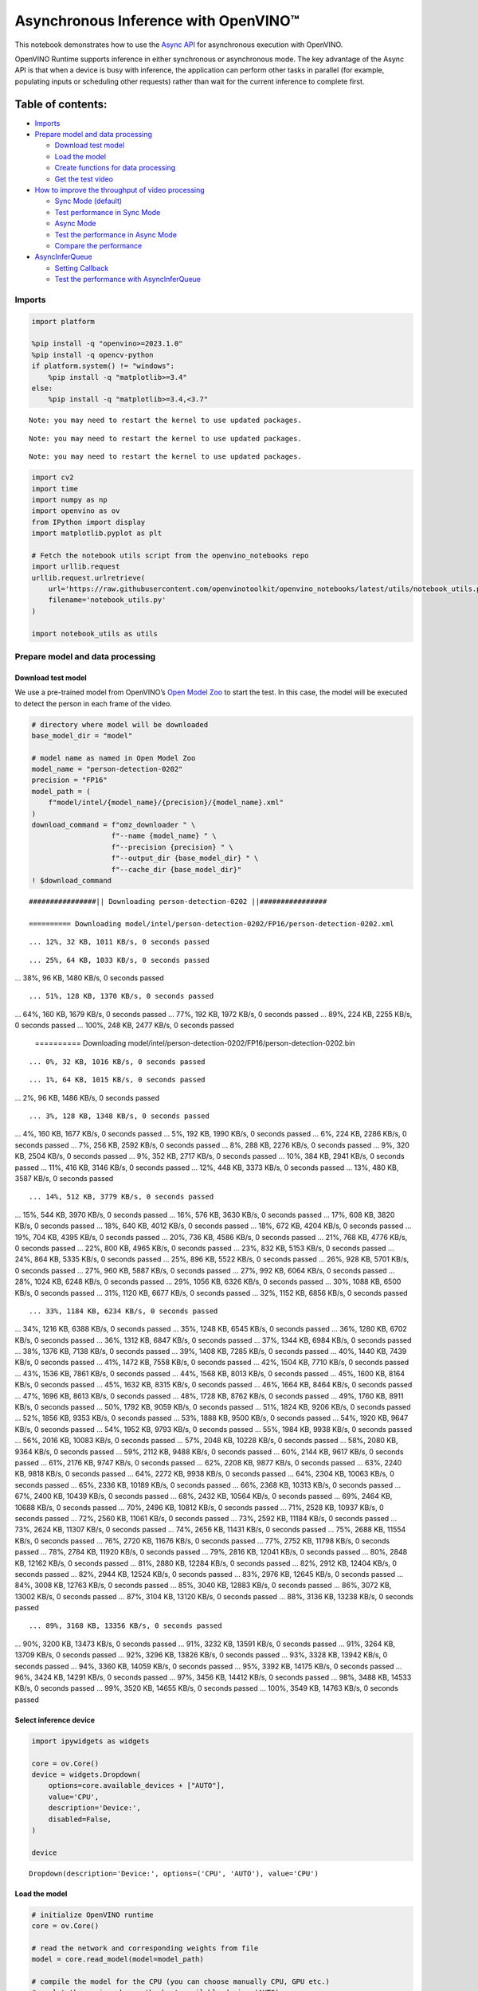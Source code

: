Asynchronous Inference with OpenVINO™
=====================================

This notebook demonstrates how to use the `Async
API <https://docs.openvino.ai/2024/openvino-workflow/running-inference/optimize-inference/general-optimizations.html>`__
for asynchronous execution with OpenVINO.

OpenVINO Runtime supports inference in either synchronous or
asynchronous mode. The key advantage of the Async API is that when a
device is busy with inference, the application can perform other tasks
in parallel (for example, populating inputs or scheduling other
requests) rather than wait for the current inference to complete first.

Table of contents:
^^^^^^^^^^^^^^^^^^

-  `Imports <#imports>`__
-  `Prepare model and data
   processing <#prepare-model-and-data-processing>`__

   -  `Download test model <#download-test-model>`__
   -  `Load the model <#load-the-model>`__
   -  `Create functions for data
      processing <#create-functions-for-data-processing>`__
   -  `Get the test video <#get-the-test-video>`__

-  `How to improve the throughput of video
   processing <#how-to-improve-the-throughput-of-video-processing>`__

   -  `Sync Mode (default) <#sync-mode-default>`__
   -  `Test performance in Sync Mode <#test-performance-in-sync-mode>`__
   -  `Async Mode <#async-mode>`__
   -  `Test the performance in Async
      Mode <#test-the-performance-in-async-mode>`__
   -  `Compare the performance <#compare-the-performance>`__

-  `AsyncInferQueue <#asyncinferqueue>`__

   -  `Setting Callback <#setting-callback>`__
   -  `Test the performance with
      AsyncInferQueue <#test-the-performance-with-asyncinferqueue>`__

Imports
-------



.. code:: ipython3

    import platform
    
    %pip install -q "openvino>=2023.1.0"
    %pip install -q opencv-python 
    if platform.system() != "windows":
        %pip install -q "matplotlib>=3.4"
    else:
        %pip install -q "matplotlib>=3.4,<3.7"


.. parsed-literal::

    Note: you may need to restart the kernel to use updated packages.


.. parsed-literal::

    Note: you may need to restart the kernel to use updated packages.


.. parsed-literal::

    Note: you may need to restart the kernel to use updated packages.


.. code:: ipython3

    import cv2
    import time
    import numpy as np
    import openvino as ov
    from IPython import display
    import matplotlib.pyplot as plt
    
    # Fetch the notebook utils script from the openvino_notebooks repo
    import urllib.request
    urllib.request.urlretrieve(
        url='https://raw.githubusercontent.com/openvinotoolkit/openvino_notebooks/latest/utils/notebook_utils.py',
        filename='notebook_utils.py'
    )
    
    import notebook_utils as utils

Prepare model and data processing
---------------------------------



Download test model
~~~~~~~~~~~~~~~~~~~



We use a pre-trained model from OpenVINO’s `Open Model
Zoo <https://docs.openvino.ai/2024/documentation/legacy-features/model-zoo.html>`__
to start the test. In this case, the model will be executed to detect
the person in each frame of the video.

.. code:: ipython3

    # directory where model will be downloaded
    base_model_dir = "model"
    
    # model name as named in Open Model Zoo
    model_name = "person-detection-0202"
    precision = "FP16"
    model_path = (
        f"model/intel/{model_name}/{precision}/{model_name}.xml"
    )
    download_command = f"omz_downloader " \
                       f"--name {model_name} " \
                       f"--precision {precision} " \
                       f"--output_dir {base_model_dir} " \
                       f"--cache_dir {base_model_dir}"
    ! $download_command


.. parsed-literal::

    ################|| Downloading person-detection-0202 ||################
    
    ========== Downloading model/intel/person-detection-0202/FP16/person-detection-0202.xml


.. parsed-literal::

    ... 12%, 32 KB, 1011 KB/s, 0 seconds passed

.. parsed-literal::

    ... 25%, 64 KB, 1033 KB/s, 0 seconds passed
... 38%, 96 KB, 1480 KB/s, 0 seconds passed

.. parsed-literal::

    ... 51%, 128 KB, 1370 KB/s, 0 seconds passed
... 64%, 160 KB, 1679 KB/s, 0 seconds passed
... 77%, 192 KB, 1972 KB/s, 0 seconds passed
... 89%, 224 KB, 2255 KB/s, 0 seconds passed
... 100%, 248 KB, 2477 KB/s, 0 seconds passed

    
    ========== Downloading model/intel/person-detection-0202/FP16/person-detection-0202.bin


.. parsed-literal::

    ... 0%, 32 KB, 1016 KB/s, 0 seconds passed

.. parsed-literal::

    ... 1%, 64 KB, 1015 KB/s, 0 seconds passed
... 2%, 96 KB, 1486 KB/s, 0 seconds passed

.. parsed-literal::

    ... 3%, 128 KB, 1348 KB/s, 0 seconds passed
... 4%, 160 KB, 1677 KB/s, 0 seconds passed
... 5%, 192 KB, 1990 KB/s, 0 seconds passed
... 6%, 224 KB, 2286 KB/s, 0 seconds passed
... 7%, 256 KB, 2592 KB/s, 0 seconds passed
... 8%, 288 KB, 2276 KB/s, 0 seconds passed
... 9%, 320 KB, 2504 KB/s, 0 seconds passed
... 9%, 352 KB, 2717 KB/s, 0 seconds passed
... 10%, 384 KB, 2941 KB/s, 0 seconds passed
... 11%, 416 KB, 3146 KB/s, 0 seconds passed
... 12%, 448 KB, 3373 KB/s, 0 seconds passed
... 13%, 480 KB, 3587 KB/s, 0 seconds passed

.. parsed-literal::

    ... 14%, 512 KB, 3779 KB/s, 0 seconds passed
... 15%, 544 KB, 3970 KB/s, 0 seconds passed
... 16%, 576 KB, 3630 KB/s, 0 seconds passed
... 17%, 608 KB, 3820 KB/s, 0 seconds passed
... 18%, 640 KB, 4012 KB/s, 0 seconds passed
... 18%, 672 KB, 4204 KB/s, 0 seconds passed
... 19%, 704 KB, 4395 KB/s, 0 seconds passed
... 20%, 736 KB, 4586 KB/s, 0 seconds passed
... 21%, 768 KB, 4776 KB/s, 0 seconds passed
... 22%, 800 KB, 4965 KB/s, 0 seconds passed
... 23%, 832 KB, 5153 KB/s, 0 seconds passed
... 24%, 864 KB, 5335 KB/s, 0 seconds passed
... 25%, 896 KB, 5522 KB/s, 0 seconds passed
... 26%, 928 KB, 5701 KB/s, 0 seconds passed
... 27%, 960 KB, 5887 KB/s, 0 seconds passed
... 27%, 992 KB, 6064 KB/s, 0 seconds passed
... 28%, 1024 KB, 6248 KB/s, 0 seconds passed
... 29%, 1056 KB, 6326 KB/s, 0 seconds passed
... 30%, 1088 KB, 6500 KB/s, 0 seconds passed
... 31%, 1120 KB, 6677 KB/s, 0 seconds passed
... 32%, 1152 KB, 6856 KB/s, 0 seconds passed

.. parsed-literal::

    ... 33%, 1184 KB, 6234 KB/s, 0 seconds passed
... 34%, 1216 KB, 6388 KB/s, 0 seconds passed
... 35%, 1248 KB, 6545 KB/s, 0 seconds passed
... 36%, 1280 KB, 6702 KB/s, 0 seconds passed
... 36%, 1312 KB, 6847 KB/s, 0 seconds passed
... 37%, 1344 KB, 6984 KB/s, 0 seconds passed
... 38%, 1376 KB, 7138 KB/s, 0 seconds passed
... 39%, 1408 KB, 7285 KB/s, 0 seconds passed
... 40%, 1440 KB, 7439 KB/s, 0 seconds passed
... 41%, 1472 KB, 7558 KB/s, 0 seconds passed
... 42%, 1504 KB, 7710 KB/s, 0 seconds passed
... 43%, 1536 KB, 7861 KB/s, 0 seconds passed
... 44%, 1568 KB, 8013 KB/s, 0 seconds passed
... 45%, 1600 KB, 8164 KB/s, 0 seconds passed
... 45%, 1632 KB, 8315 KB/s, 0 seconds passed
... 46%, 1664 KB, 8464 KB/s, 0 seconds passed
... 47%, 1696 KB, 8613 KB/s, 0 seconds passed
... 48%, 1728 KB, 8762 KB/s, 0 seconds passed
... 49%, 1760 KB, 8911 KB/s, 0 seconds passed
... 50%, 1792 KB, 9059 KB/s, 0 seconds passed
... 51%, 1824 KB, 9206 KB/s, 0 seconds passed
... 52%, 1856 KB, 9353 KB/s, 0 seconds passed
... 53%, 1888 KB, 9500 KB/s, 0 seconds passed
... 54%, 1920 KB, 9647 KB/s, 0 seconds passed
... 54%, 1952 KB, 9793 KB/s, 0 seconds passed
... 55%, 1984 KB, 9938 KB/s, 0 seconds passed
... 56%, 2016 KB, 10083 KB/s, 0 seconds passed
... 57%, 2048 KB, 10228 KB/s, 0 seconds passed
... 58%, 2080 KB, 9364 KB/s, 0 seconds passed
... 59%, 2112 KB, 9488 KB/s, 0 seconds passed
... 60%, 2144 KB, 9617 KB/s, 0 seconds passed
... 61%, 2176 KB, 9747 KB/s, 0 seconds passed
... 62%, 2208 KB, 9877 KB/s, 0 seconds passed
... 63%, 2240 KB, 9818 KB/s, 0 seconds passed
... 64%, 2272 KB, 9938 KB/s, 0 seconds passed
... 64%, 2304 KB, 10063 KB/s, 0 seconds passed
... 65%, 2336 KB, 10189 KB/s, 0 seconds passed
... 66%, 2368 KB, 10313 KB/s, 0 seconds passed
... 67%, 2400 KB, 10439 KB/s, 0 seconds passed
... 68%, 2432 KB, 10564 KB/s, 0 seconds passed
... 69%, 2464 KB, 10688 KB/s, 0 seconds passed
... 70%, 2496 KB, 10812 KB/s, 0 seconds passed
... 71%, 2528 KB, 10937 KB/s, 0 seconds passed
... 72%, 2560 KB, 11061 KB/s, 0 seconds passed
... 73%, 2592 KB, 11184 KB/s, 0 seconds passed
... 73%, 2624 KB, 11307 KB/s, 0 seconds passed
... 74%, 2656 KB, 11431 KB/s, 0 seconds passed
... 75%, 2688 KB, 11554 KB/s, 0 seconds passed
... 76%, 2720 KB, 11676 KB/s, 0 seconds passed
... 77%, 2752 KB, 11798 KB/s, 0 seconds passed
... 78%, 2784 KB, 11920 KB/s, 0 seconds passed
... 79%, 2816 KB, 12041 KB/s, 0 seconds passed
... 80%, 2848 KB, 12162 KB/s, 0 seconds passed
... 81%, 2880 KB, 12284 KB/s, 0 seconds passed
... 82%, 2912 KB, 12404 KB/s, 0 seconds passed
... 82%, 2944 KB, 12524 KB/s, 0 seconds passed
... 83%, 2976 KB, 12645 KB/s, 0 seconds passed
... 84%, 3008 KB, 12763 KB/s, 0 seconds passed
... 85%, 3040 KB, 12883 KB/s, 0 seconds passed
... 86%, 3072 KB, 13002 KB/s, 0 seconds passed
... 87%, 3104 KB, 13120 KB/s, 0 seconds passed
... 88%, 3136 KB, 13238 KB/s, 0 seconds passed

.. parsed-literal::

    ... 89%, 3168 KB, 13356 KB/s, 0 seconds passed
... 90%, 3200 KB, 13473 KB/s, 0 seconds passed
... 91%, 3232 KB, 13591 KB/s, 0 seconds passed
... 91%, 3264 KB, 13709 KB/s, 0 seconds passed
... 92%, 3296 KB, 13826 KB/s, 0 seconds passed
... 93%, 3328 KB, 13942 KB/s, 0 seconds passed
... 94%, 3360 KB, 14059 KB/s, 0 seconds passed
... 95%, 3392 KB, 14175 KB/s, 0 seconds passed
... 96%, 3424 KB, 14291 KB/s, 0 seconds passed
... 97%, 3456 KB, 14412 KB/s, 0 seconds passed
... 98%, 3488 KB, 14533 KB/s, 0 seconds passed
... 99%, 3520 KB, 14655 KB/s, 0 seconds passed
... 100%, 3549 KB, 14763 KB/s, 0 seconds passed

    


Select inference device
~~~~~~~~~~~~~~~~~~~~~~~



.. code:: ipython3

    import ipywidgets as widgets
    
    core = ov.Core()
    device = widgets.Dropdown(
        options=core.available_devices + ["AUTO"],
        value='CPU',
        description='Device:',
        disabled=False,
    )
    
    device




.. parsed-literal::

    Dropdown(description='Device:', options=('CPU', 'AUTO'), value='CPU')



Load the model
~~~~~~~~~~~~~~



.. code:: ipython3

    # initialize OpenVINO runtime
    core = ov.Core()
    
    # read the network and corresponding weights from file
    model = core.read_model(model=model_path)
    
    # compile the model for the CPU (you can choose manually CPU, GPU etc.)
    # or let the engine choose the best available device (AUTO)
    compiled_model = core.compile_model(model=model, device_name=device.value)
    
    # get input node
    input_layer_ir = model.input(0)
    N, C, H, W = input_layer_ir.shape
    shape = (H, W)

Create functions for data processing
~~~~~~~~~~~~~~~~~~~~~~~~~~~~~~~~~~~~



.. code:: ipython3

    def preprocess(image):
        """
        Define the preprocess function for input data
        
        :param: image: the orignal input frame
        :returns:
                resized_image: the image processed
        """
        resized_image = cv2.resize(image, shape)
        resized_image = cv2.cvtColor(np.array(resized_image), cv2.COLOR_BGR2RGB)
        resized_image = resized_image.transpose((2, 0, 1))
        resized_image = np.expand_dims(resized_image, axis=0).astype(np.float32)
        return resized_image
    
    
    def postprocess(result, image, fps):
        """
        Define the postprocess function for output data
        
        :param: result: the inference results
                image: the orignal input frame
                fps: average throughput calculated for each frame
        :returns:
                image: the image with bounding box and fps message
        """
        detections = result.reshape(-1, 7)
        for i, detection in enumerate(detections):
            _, image_id, confidence, xmin, ymin, xmax, ymax = detection
            if confidence > 0.5:
                xmin = int(max((xmin * image.shape[1]), 10))
                ymin = int(max((ymin * image.shape[0]), 10))
                xmax = int(min((xmax * image.shape[1]), image.shape[1] - 10))
                ymax = int(min((ymax * image.shape[0]), image.shape[0] - 10))
                cv2.rectangle(image, (xmin, ymin), (xmax, ymax), (0, 255, 0), 2)
                cv2.putText(image, str(round(fps, 2)) + " fps", (5, 20), cv2.FONT_HERSHEY_SIMPLEX, 0.7, (0, 255, 0), 3) 
        return image

Get the test video
~~~~~~~~~~~~~~~~~~



.. code:: ipython3

    video_path = 'https://storage.openvinotoolkit.org/repositories/openvino_notebooks/data/data/video/CEO%20Pat%20Gelsinger%20on%20Leading%20Intel.mp4'

How to improve the throughput of video processing
-------------------------------------------------



Below, we compare the performance of the synchronous and async-based
approaches:

Sync Mode (default)
~~~~~~~~~~~~~~~~~~~



Let us see how video processing works with the default approach. Using
the synchronous approach, the frame is captured with OpenCV and then
immediately processed:

.. figure:: https://user-images.githubusercontent.com/91237924/168452573-d354ea5b-7966-44e5-813d-f9053be4338a.png
   :alt: drawing

   drawing

::

   while(true) {
   // capture frame
   // populate CURRENT InferRequest
   // Infer CURRENT InferRequest
   //this call is synchronous
   // display CURRENT result
   }

\``\`

.. code:: ipython3

    def sync_api(source, flip, fps, use_popup, skip_first_frames):
        """
        Define the main function for video processing in sync mode
        
        :param: source: the video path or the ID of your webcam
        :returns:
                sync_fps: the inference throughput in sync mode
        """
        frame_number = 0
        infer_request = compiled_model.create_infer_request()
        player = None
        try:
            # Create a video player
            player = utils.VideoPlayer(source, flip=flip, fps=fps, skip_first_frames=skip_first_frames)
            # Start capturing
            start_time = time.time()
            player.start()
            if use_popup:
                title = "Press ESC to Exit"
                cv2.namedWindow(title, cv2.WINDOW_GUI_NORMAL | cv2.WINDOW_AUTOSIZE)
            while True:
                frame = player.next()
                if frame is None:
                    print("Source ended")
                    break
                resized_frame = preprocess(frame)
                infer_request.set_tensor(input_layer_ir, ov.Tensor(resized_frame))
                # Start the inference request in synchronous mode 
                infer_request.infer()
                res = infer_request.get_output_tensor(0).data
                stop_time = time.time()
                total_time = stop_time - start_time
                frame_number = frame_number + 1
                sync_fps = frame_number / total_time 
                frame = postprocess(res, frame, sync_fps)
                # Display the results
                if use_popup:
                    cv2.imshow(title, frame)
                    key = cv2.waitKey(1)
                    # escape = 27
                    if key == 27:
                        break
                else:
                    # Encode numpy array to jpg
                    _, encoded_img = cv2.imencode(".jpg", frame, params=[cv2.IMWRITE_JPEG_QUALITY, 90])
                    # Create IPython image
                    i = display.Image(data=encoded_img)
                    # Display the image in this notebook
                    display.clear_output(wait=True)
                    display.display(i)         
        # ctrl-c
        except KeyboardInterrupt:
            print("Interrupted")
        # Any different error
        except RuntimeError as e:
            print(e)
        finally:
            if use_popup:
                cv2.destroyAllWindows()
            if player is not None:
                # stop capturing
                player.stop()
            return sync_fps

Test performance in Sync Mode
~~~~~~~~~~~~~~~~~~~~~~~~~~~~~



.. code:: ipython3

    sync_fps = sync_api(source=video_path, flip=False, fps=30, use_popup=False, skip_first_frames=800)
    print(f"average throuput in sync mode: {sync_fps:.2f} fps")



.. image:: async-api-with-output_files/async-api-with-output_17_0.png


.. parsed-literal::

    Source ended
    average throuput in sync mode: 42.06 fps


Async Mode
~~~~~~~~~~



Let us see how the OpenVINO Async API can improve the overall frame rate
of an application. The key advantage of the Async approach is as
follows: while a device is busy with the inference, the application can
do other things in parallel (for example, populating inputs or
scheduling other requests) rather than wait for the current inference to
complete first.

.. figure:: https://user-images.githubusercontent.com/91237924/168452572-c2ff1c59-d470-4b85-b1f6-b6e1dac9540e.png
   :alt: drawing

   drawing

In the example below, inference is applied to the results of the video
decoding. So it is possible to keep multiple infer requests, and while
the current request is processed, the input frame for the next is being
captured. This essentially hides the latency of capturing, so that the
overall frame rate is rather determined only by the slowest part of the
pipeline (decoding vs inference) and not by the sum of the stages.

::

   while(true) {
   // capture frame
   // populate NEXT InferRequest
   // start NEXT InferRequest
   // this call is async and returns immediately
   // wait for the CURRENT InferRequest
   // display CURRENT result
   // swap CURRENT and NEXT InferRequests
   }

.. code:: ipython3

    def async_api(source, flip, fps, use_popup, skip_first_frames):
        """
        Define the main function for video processing in async mode
        
        :param: source: the video path or the ID of your webcam
        :returns:
                async_fps: the inference throughput in async mode
        """
        frame_number = 0
        # Create 2 infer requests
        curr_request = compiled_model.create_infer_request()
        next_request = compiled_model.create_infer_request()
        player = None
        async_fps = 0
        try:
            # Create a video player
            player = utils.VideoPlayer(source, flip=flip, fps=fps, skip_first_frames=skip_first_frames)
            # Start capturing
            start_time = time.time()
            player.start()
            if use_popup:
                title = "Press ESC to Exit"
                cv2.namedWindow(title, cv2.WINDOW_GUI_NORMAL | cv2.WINDOW_AUTOSIZE)
            # Capture CURRENT frame
            frame = player.next()
            resized_frame = preprocess(frame)
            curr_request.set_tensor(input_layer_ir, ov.Tensor(resized_frame))
            # Start the CURRENT inference request
            curr_request.start_async()
            while True:
                # Capture NEXT frame
                next_frame = player.next()
                if next_frame is None:
                    print("Source ended")
                    break
                resized_frame = preprocess(next_frame)
                next_request.set_tensor(input_layer_ir, ov.Tensor(resized_frame))
                # Start the NEXT inference request
                next_request.start_async()
                # Waiting for CURRENT inference result
                curr_request.wait()
                res = curr_request.get_output_tensor(0).data
                stop_time = time.time()
                total_time = stop_time - start_time
                frame_number = frame_number + 1
                async_fps = frame_number / total_time  
                frame = postprocess(res, frame, async_fps)
                # Display the results
                if use_popup:
                    cv2.imshow(title, frame)
                    key = cv2.waitKey(1)
                    # escape = 27
                    if key == 27:
                        break
                else:
                    # Encode numpy array to jpg
                    _, encoded_img = cv2.imencode(".jpg", frame, params=[cv2.IMWRITE_JPEG_QUALITY, 90])
                    # Create IPython image
                    i = display.Image(data=encoded_img)
                    # Display the image in this notebook
                    display.clear_output(wait=True)
                    display.display(i)
                # Swap CURRENT and NEXT frames
                frame = next_frame
                # Swap CURRENT and NEXT infer requests
                curr_request, next_request = next_request, curr_request         
        # ctrl-c
        except KeyboardInterrupt:
            print("Interrupted")
        # Any different error
        except RuntimeError as e:
            print(e)
        finally:
            if use_popup:
                cv2.destroyAllWindows()
            if player is not None:
                # stop capturing
                player.stop()
            return async_fps

Test the performance in Async Mode
~~~~~~~~~~~~~~~~~~~~~~~~~~~~~~~~~~



.. code:: ipython3

    async_fps = async_api(source=video_path, flip=False, fps=30, use_popup=False, skip_first_frames=800)
    print(f"average throuput in async mode: {async_fps:.2f} fps")



.. image:: async-api-with-output_files/async-api-with-output_21_0.png


.. parsed-literal::

    Source ended
    average throuput in async mode: 74.59 fps


Compare the performance
~~~~~~~~~~~~~~~~~~~~~~~



.. code:: ipython3

    width = 0.4
    fontsize = 14
    
    plt.rc('font', size=fontsize)
    fig, ax = plt.subplots(1, 1, figsize=(10, 8))
    
    rects1 = ax.bar([0], sync_fps, width, color='#557f2d')
    rects2 = ax.bar([width], async_fps, width)
    ax.set_ylabel("frames per second")
    ax.set_xticks([0, width]) 
    ax.set_xticklabels(["Sync mode", "Async mode"])
    ax.set_xlabel("Higher is better")
    
    fig.suptitle('Sync mode VS Async mode')
    fig.tight_layout()
    
    plt.show()



.. image:: async-api-with-output_files/async-api-with-output_23_0.png


``AsyncInferQueue``
-------------------



Asynchronous mode pipelines can be supported with the
`AsyncInferQueue <https://docs.openvino.ai/2024/openvino-workflow/running-inference/integrate-openvino-with-your-application/python-api-exclusives.html#asyncinferqueue>`__
wrapper class. This class automatically spawns the pool of
``InferRequest`` objects (also called “jobs”) and provides
synchronization mechanisms to control the flow of the pipeline. It is a
simpler way to manage the infer request queue in Asynchronous mode.

Setting Callback
~~~~~~~~~~~~~~~~



When ``callback`` is set, any job that ends inference calls upon the
Python function. The ``callback`` function must have two arguments: one
is the request that calls the ``callback``, which provides the
``InferRequest`` API; the other is called “user data”, which provides
the possibility of passing runtime values.

.. code:: ipython3

    def callback(infer_request, info) -> None:
        """
        Define the callback function for postprocessing
        
        :param: infer_request: the infer_request object
                info: a tuple includes original frame and starts time
        :returns:
                None
        """
        global frame_number
        global total_time
        global inferqueue_fps
        stop_time = time.time()
        frame, start_time = info
        total_time = stop_time - start_time
        frame_number = frame_number + 1
        inferqueue_fps = frame_number / total_time
        
        res = infer_request.get_output_tensor(0).data[0]
        frame = postprocess(res, frame, inferqueue_fps)
        # Encode numpy array to jpg
        _, encoded_img = cv2.imencode(".jpg", frame, params=[cv2.IMWRITE_JPEG_QUALITY, 90])
        # Create IPython image
        i = display.Image(data=encoded_img)
        # Display the image in this notebook
        display.clear_output(wait=True)
        display.display(i)

.. code:: ipython3

    def inferqueue(source, flip, fps, skip_first_frames) -> None:
        """
        Define the main function for video processing with async infer queue
        
        :param: source: the video path or the ID of your webcam
        :retuns:
            None
        """
        # Create infer requests queue
        infer_queue = ov.AsyncInferQueue(compiled_model, 2)
        infer_queue.set_callback(callback)
        player = None
        try:
            # Create a video player
            player = utils.VideoPlayer(source, flip=flip, fps=fps, skip_first_frames=skip_first_frames)
            # Start capturing
            start_time = time.time()
            player.start()
            while True:
                # Capture frame
                frame = player.next()
                if frame is None:
                    print("Source ended")
                    break
                resized_frame = preprocess(frame)
                # Start the inference request with async infer queue 
                infer_queue.start_async({input_layer_ir.any_name: resized_frame}, (frame, start_time))
        except KeyboardInterrupt:
            print("Interrupted")
        # Any different error
        except RuntimeError as e:
            print(e)
        finally:
            infer_queue.wait_all()
            player.stop()

Test the performance with ``AsyncInferQueue``
~~~~~~~~~~~~~~~~~~~~~~~~~~~~~~~~~~~~~~~~~~~~~



.. code:: ipython3

    frame_number = 0
    total_time = 0
    inferqueue(source=video_path, flip=False, fps=30, skip_first_frames=800)
    print(f"average throughput in async mode with async infer queue: {inferqueue_fps:.2f} fps")



.. image:: async-api-with-output_files/async-api-with-output_29_0.png


.. parsed-literal::

    average throughput in async mode with async infer queue: 112.55 fps

